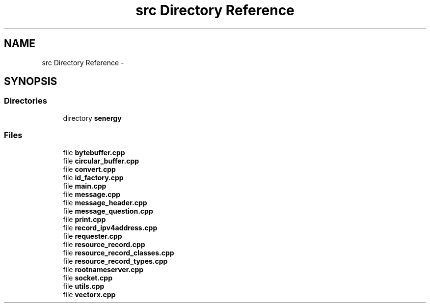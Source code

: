 .TH "src Directory Reference" 3 "Tue Feb 4 2014" "Version 1.0" "Senergy" \" -*- nroff -*-
.ad l
.nh
.SH NAME
src Directory Reference \- 
.SH SYNOPSIS
.br
.PP
.SS "Directories"

.in +1c
.ti -1c
.RI "directory \fBsenergy\fP"
.br
.in -1c
.SS "Files"

.in +1c
.ti -1c
.RI "file \fBbytebuffer\&.cpp\fP"
.br
.ti -1c
.RI "file \fBcircular_buffer\&.cpp\fP"
.br
.ti -1c
.RI "file \fBconvert\&.cpp\fP"
.br
.ti -1c
.RI "file \fBid_factory\&.cpp\fP"
.br
.ti -1c
.RI "file \fBmain\&.cpp\fP"
.br
.ti -1c
.RI "file \fBmessage\&.cpp\fP"
.br
.ti -1c
.RI "file \fBmessage_header\&.cpp\fP"
.br
.ti -1c
.RI "file \fBmessage_question\&.cpp\fP"
.br
.ti -1c
.RI "file \fBprint\&.cpp\fP"
.br
.ti -1c
.RI "file \fBrecord_ipv4address\&.cpp\fP"
.br
.ti -1c
.RI "file \fBrequester\&.cpp\fP"
.br
.ti -1c
.RI "file \fBresource_record\&.cpp\fP"
.br
.ti -1c
.RI "file \fBresource_record_classes\&.cpp\fP"
.br
.ti -1c
.RI "file \fBresource_record_types\&.cpp\fP"
.br
.ti -1c
.RI "file \fBrootnameserver\&.cpp\fP"
.br
.ti -1c
.RI "file \fBsocket\&.cpp\fP"
.br
.ti -1c
.RI "file \fButils\&.cpp\fP"
.br
.ti -1c
.RI "file \fBvectorx\&.cpp\fP"
.br
.in -1c
